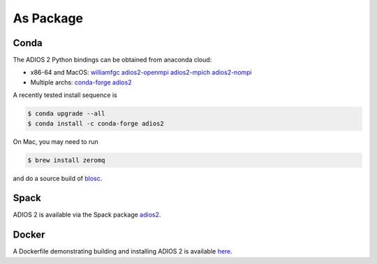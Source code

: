 ##########
As Package
##########

*****
Conda
*****

The ADIOS 2 Python bindings can be obtained from anaconda cloud:

* x86-64 and MacOS: `williamfgc adios2-openmpi adios2-mpich adios2-nompi <https://anaconda.org/williamfgc>`_
* Multiple archs: `conda-forge adios2 <https://anaconda.org/conda-forge/adios2>`_

A recently tested install sequence is

.. code-block:: bash

    $ conda upgrade --all
    $ conda install -c conda-forge adios2


On Mac, you may need to run

.. code-block:: bash

    $ brew install zeromq

and do a source build of `blosc <https://github.com/Blosc/c-blosc.git>`_.


*****
Spack
*****

ADIOS 2 is available via the Spack package `adios2 <https://spack.readthedocs.io/en/latest/package_list.html#adios2>`_.


******
Docker
******

A Dockerfile demonstrating building and installing ADIOS 2 is available `here <https://github.com/ornladios/ADIOS2/tree/master/scripts/docker/images/ubuntu18.04/Dockerfile>`_.
